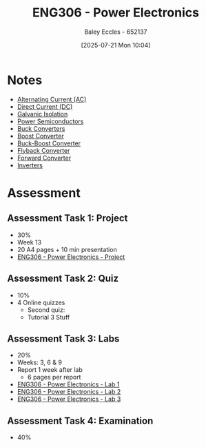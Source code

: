 :PROPERTIES:
:ID:       84763217-4e3e-4dbe-a1fb-a2657e025dc7
:END:
#+title: ENG306 - Power Electronics
#+date: [2025-07-21 Mon 10:04]
#+AUTHOR: Baley Eccles - 652137
#+FILETAGS: :UTAS:2025:
#+STARTUP: latexpreview
#+LATEX_HEADER: \usepackage[a4paper, margin=2cm]{geometry}
#+LATEX_HEADER_EXTRA: \usepackage{minted}
#+LATEX_HEADER_EXTRA: \usepackage{fontspec}
#+LATEX_HEADER_EXTRA: \setmonofont{Iosevka}
#+LATEX_HEADER_EXTRA: \setminted{fontsize=\small, frame=single, breaklines=true}
#+LATEX_HEADER_EXTRA: \usemintedstyle{emacs}
#+LATEX_HEADER_EXTRA: \usepackage{float}
#+LATEX_HEADER_EXTRA: \setlength{\parindent}{0pt}
#+PROPERTY: header-args :eval no


* Notes
 - [[id:f15b6b50-5902-4077-ae47-b4ced487a3fd][Alternating Current (AC)]]
 - [[id:43553b0f-4568-4589-8998-f52560165599][Direct Current (DC)]]
 - [[id:56a1f85f-b978-4063-ab5c-ed984632258e][Galvanic Isolation]]
 - [[id:6d6c465f-78aa-49dd-8ac7-d13c6bb0302b][Power Semiconductors]]
 - [[id:dd9eeafa-3d34-473c-aafb-43261823e25f][Buck Converters]]
 - [[id:f75859dd-399f-4be4-a82c-c4d7fe6d4942][Boost Converter]]
 - [[id:c6bd0cc7-48ea-4eab-8552-f7c25dec7c72][Buck-Boost Converter]]
 - [[id:15c20da9-b319-442e-83c7-57f580357349][Flyback Converter]]
 - [[id:415adf30-f655-49d5-a16d-c5619f6c6213][Forward Converter]]
 - [[id:4ff2e169-2461-4617-a16c-db51770f7b35][Inverters]]
* Assessment
** Assessment Task 1: Project
 - 30%
 - Week 13
 - 20 A4 pages + 10 min presentation
 - [[id:e7306f88-f756-4210-87c5-e53bc24315bb][ENG306 - Power Electronics - Project]]

** Assessment Task 2: Quiz
 - 10%
 - 4 Online quizzes
   - Second quiz:
   - Tutorial 3 Stuff

** Assessment Task 3: Labs
 - 20%
 - Weeks: 3, 6 & 9
 - Report 1 week after lab
   - 6 pages per report
     
 - [[id:cd7bcf51-56d8-4864-9f3d-329bd62a73e1][ENG306 - Power Electronics - Lab 1]]
 - [[id:696503b7-f5bf-493d-9fbc-e88ffd70b3c9][ENG306 - Power Electronics - Lab 2]]
 - [[id:54641828-b095-42a1-8aa9-e3d3e43c1067][ENG306 - Power Electronics - Lab 3]]

** Assessment Task 4: Examination
 - 40%
 
